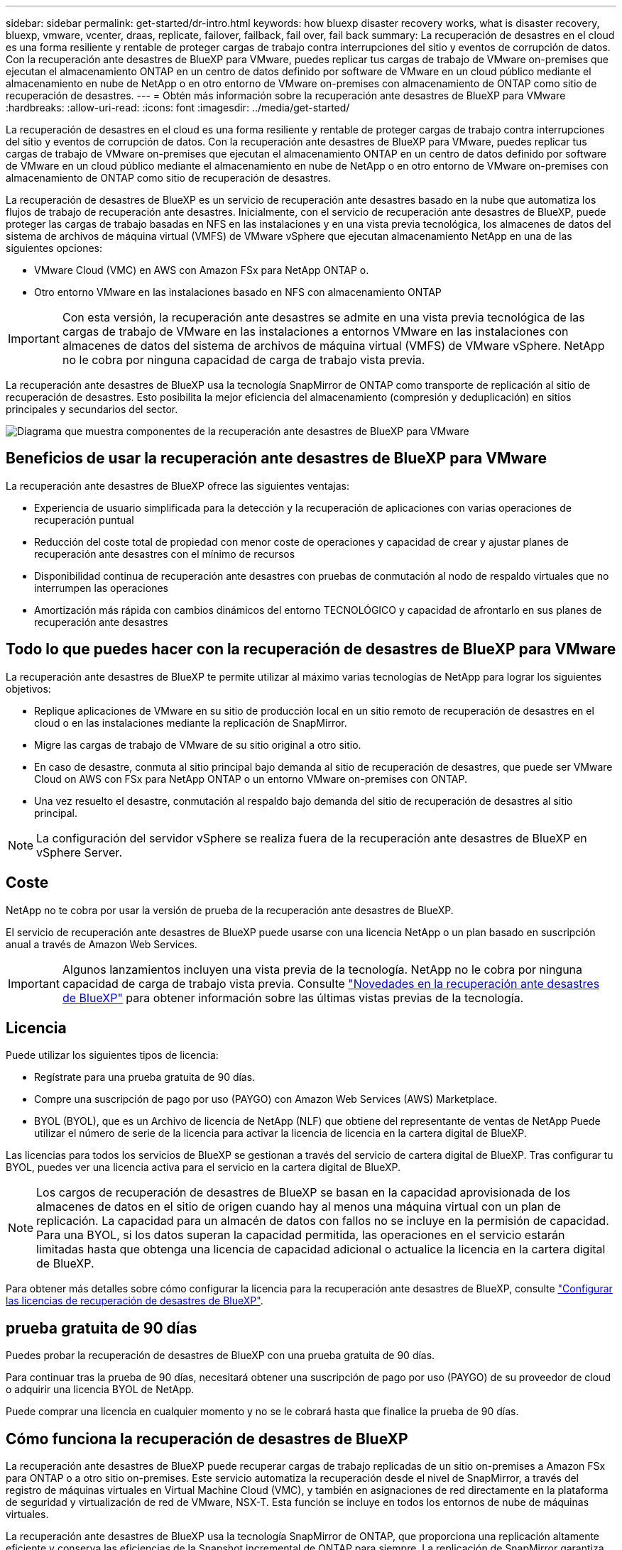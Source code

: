 ---
sidebar: sidebar 
permalink: get-started/dr-intro.html 
keywords: how bluexp disaster recovery works, what is disaster recovery, bluexp, vmware, vcenter, draas, replicate, failover, failback, fail over, fail back 
summary: La recuperación de desastres en el cloud es una forma resiliente y rentable de proteger cargas de trabajo contra interrupciones del sitio y eventos de corrupción de datos. Con la recuperación ante desastres de BlueXP para VMware, puedes replicar tus cargas de trabajo de VMware on-premises que ejecutan el almacenamiento ONTAP en un centro de datos definido por software de VMware en un cloud público mediante el almacenamiento en nube de NetApp o en otro entorno de VMware on-premises con almacenamiento de ONTAP como sitio de recuperación de desastres. 
---
= Obtén más información sobre la recuperación ante desastres de BlueXP para VMware
:hardbreaks:
:allow-uri-read: 
:icons: font
:imagesdir: ../media/get-started/


[role="lead"]
La recuperación de desastres en el cloud es una forma resiliente y rentable de proteger cargas de trabajo contra interrupciones del sitio y eventos de corrupción de datos. Con la recuperación ante desastres de BlueXP para VMware, puedes replicar tus cargas de trabajo de VMware on-premises que ejecutan el almacenamiento ONTAP en un centro de datos definido por software de VMware en un cloud público mediante el almacenamiento en nube de NetApp o en otro entorno de VMware on-premises con almacenamiento de ONTAP como sitio de recuperación de desastres.

La recuperación de desastres de BlueXP es un servicio de recuperación ante desastres basado en la nube que automatiza los flujos de trabajo de recuperación ante desastres. Inicialmente, con el servicio de recuperación ante desastres de BlueXP, puede proteger las cargas de trabajo basadas en NFS en las instalaciones y en una vista previa tecnológica, los almacenes de datos del sistema de archivos de máquina virtual (VMFS) de VMware vSphere que ejecutan almacenamiento NetApp en una de las siguientes opciones:

* VMware Cloud (VMC) en AWS con Amazon FSx para NetApp ONTAP o.
* Otro entorno VMware en las instalaciones basado en NFS con almacenamiento ONTAP



IMPORTANT: Con esta versión, la recuperación ante desastres se admite en una vista previa tecnológica de las cargas de trabajo de VMware en las instalaciones a entornos VMware en las instalaciones con almacenes de datos del sistema de archivos de máquina virtual (VMFS) de VMware vSphere. NetApp no le cobra por ninguna capacidad de carga de trabajo vista previa.

La recuperación ante desastres de BlueXP usa la tecnología SnapMirror de ONTAP como transporte de replicación al sitio de recuperación de desastres. Esto posibilita la mejor eficiencia del almacenamiento (compresión y deduplicación) en sitios principales y secundarios del sector.

image:draas-onprem-to-cloud-onprem.png["Diagrama que muestra componentes de la recuperación ante desastres de BlueXP para VMware"]



== Beneficios de usar la recuperación ante desastres de BlueXP para VMware

La recuperación ante desastres de BlueXP ofrece las siguientes ventajas:

* Experiencia de usuario simplificada para la detección y la recuperación de aplicaciones con varias operaciones de recuperación puntual 
* Reducción del coste total de propiedad con menor coste de operaciones y capacidad de crear y ajustar planes de recuperación ante desastres con el mínimo de recursos
* Disponibilidad continua de recuperación ante desastres con pruebas de conmutación al nodo de respaldo virtuales que no interrumpen las operaciones
* Amortización más rápida con cambios dinámicos del entorno TECNOLÓGICO y capacidad de afrontarlo en sus planes de recuperación ante desastres




== Todo lo que puedes hacer con la recuperación de desastres de BlueXP para VMware

La recuperación ante desastres de BlueXP te permite utilizar al máximo varias tecnologías de NetApp para lograr los siguientes objetivos:

* Replique aplicaciones de VMware en su sitio de producción local en un sitio remoto de recuperación de desastres en el cloud o en las instalaciones mediante la replicación de SnapMirror.
* Migre las cargas de trabajo de VMware de su sitio original a otro sitio.
* En caso de desastre, conmuta al sitio principal bajo demanda al sitio de recuperación de desastres, que puede ser VMware Cloud on AWS con FSx para NetApp ONTAP o un entorno VMware on-premises con ONTAP.
* Una vez resuelto el desastre, conmutación al respaldo bajo demanda del sitio de recuperación de desastres al sitio principal.



NOTE: La configuración del servidor vSphere se realiza fuera de la recuperación ante desastres de BlueXP en vSphere Server.



== Coste

NetApp no te cobra por usar la versión de prueba de la recuperación ante desastres de BlueXP.

El servicio de recuperación ante desastres de BlueXP puede usarse con una licencia NetApp o un plan basado en suscripción anual a través de Amazon Web Services.


IMPORTANT: Algunos lanzamientos incluyen una vista previa de la tecnología. NetApp no le cobra por ninguna capacidad de carga de trabajo vista previa. Consulte link:../release-notes/dr-whats-new.html["Novedades en la recuperación ante desastres de BlueXP"] para obtener información sobre las últimas vistas previas de la tecnología.



== Licencia

Puede utilizar los siguientes tipos de licencia:

* Regístrate para una prueba gratuita de 90 días.
* Compre una suscripción de pago por uso (PAYGO) con Amazon Web Services (AWS) Marketplace.
* BYOL (BYOL), que es un Archivo de licencia de NetApp (NLF) que obtiene del representante de ventas de NetApp Puede utilizar el número de serie de la licencia para activar la licencia de licencia en la cartera digital de BlueXP.


Las licencias para todos los servicios de BlueXP se gestionan a través del servicio de cartera digital de BlueXP. Tras configurar tu BYOL, puedes ver una licencia activa para el servicio en la cartera digital de BlueXP.


NOTE: Los cargos de recuperación de desastres de BlueXP se basan en la capacidad aprovisionada de los almacenes de datos en el sitio de origen cuando hay al menos una máquina virtual con un plan de replicación. La capacidad para un almacén de datos con fallos no se incluye en la permisión de capacidad. Para una BYOL, si los datos superan la capacidad permitida, las operaciones en el servicio estarán limitadas hasta que obtenga una licencia de capacidad adicional o actualice la licencia en la cartera digital de BlueXP.

Para obtener más detalles sobre cómo configurar la licencia para la recuperación ante desastres de BlueXP, consulte link:../get-started/dr-licensing.html["Configurar las licencias de recuperación de desastres de BlueXP"].



== prueba gratuita de 90 días

Puedes probar la recuperación de desastres de BlueXP con una prueba gratuita de 90 días.

Para continuar tras la prueba de 90 días, necesitará obtener una suscripción de pago por uso (PAYGO) de su proveedor de cloud o adquirir una licencia BYOL de NetApp.

Puede comprar una licencia en cualquier momento y no se le cobrará hasta que finalice la prueba de 90 días.



== Cómo funciona la recuperación de desastres de BlueXP

La recuperación ante desastres de BlueXP puede recuperar cargas de trabajo replicadas de un sitio on-premises a Amazon FSx para ONTAP o a otro sitio on-premises. Este servicio automatiza la recuperación desde el nivel de SnapMirror, a través del registro de máquinas virtuales en Virtual Machine Cloud (VMC), y también en asignaciones de red directamente en la plataforma de seguridad y virtualización de red de VMware, NSX-T. Esta función se incluye en todos los entornos de nube de máquinas virtuales.

La recuperación ante desastres de BlueXP usa la tecnología SnapMirror de ONTAP, que proporciona una replicación altamente eficiente y conserva las eficiencias de la Snapshot incremental de ONTAP para siempre. La replicación de SnapMirror garantiza que las copias Snapshot coherentes con las aplicaciones estén siempre sincronizadas y que los datos se puedan usar inmediatamente después de una conmutación por error.

image:dr-architecture-diagram-70-2.png["Diagrama que muestra la arquitectura de la recuperación ante desastres de BlueXP para la infraestructura del servicio de VMware"]

El siguiente diagrama muestra la arquitectura de los planes de recuperación ante desastres locales a los locales.

image:dr-architecture-diagram-onprem-to-onprem3.png["Diagrama que muestra la arquitectura de la recuperación ante desastres de BlueXP para la infraestructura del servicio de VMware"]

Cuando hay un desastre, este servicio le ayuda a recuperar máquinas virtuales en el otro entorno de VMware local o VMC rompiendo las relaciones de SnapMirror y haciendo que el sitio de destino esté activo.

* El servicio también le permite recuperar las máquinas virtuales a la ubicación de origen original.
* Puede probar el proceso de conmutación al nodo de respaldo de recuperación ante desastres sin interrumpir los equipos virtuales originales. La prueba recupera máquinas virtuales en una red aislada mediante la creación de un FlexClone del volumen.
* Para el proceso de conmutación por error o conmutación por error de prueba, puede elegir la última (predeterminada) o la instantánea seleccionada de la que recuperar la máquina virtual.

